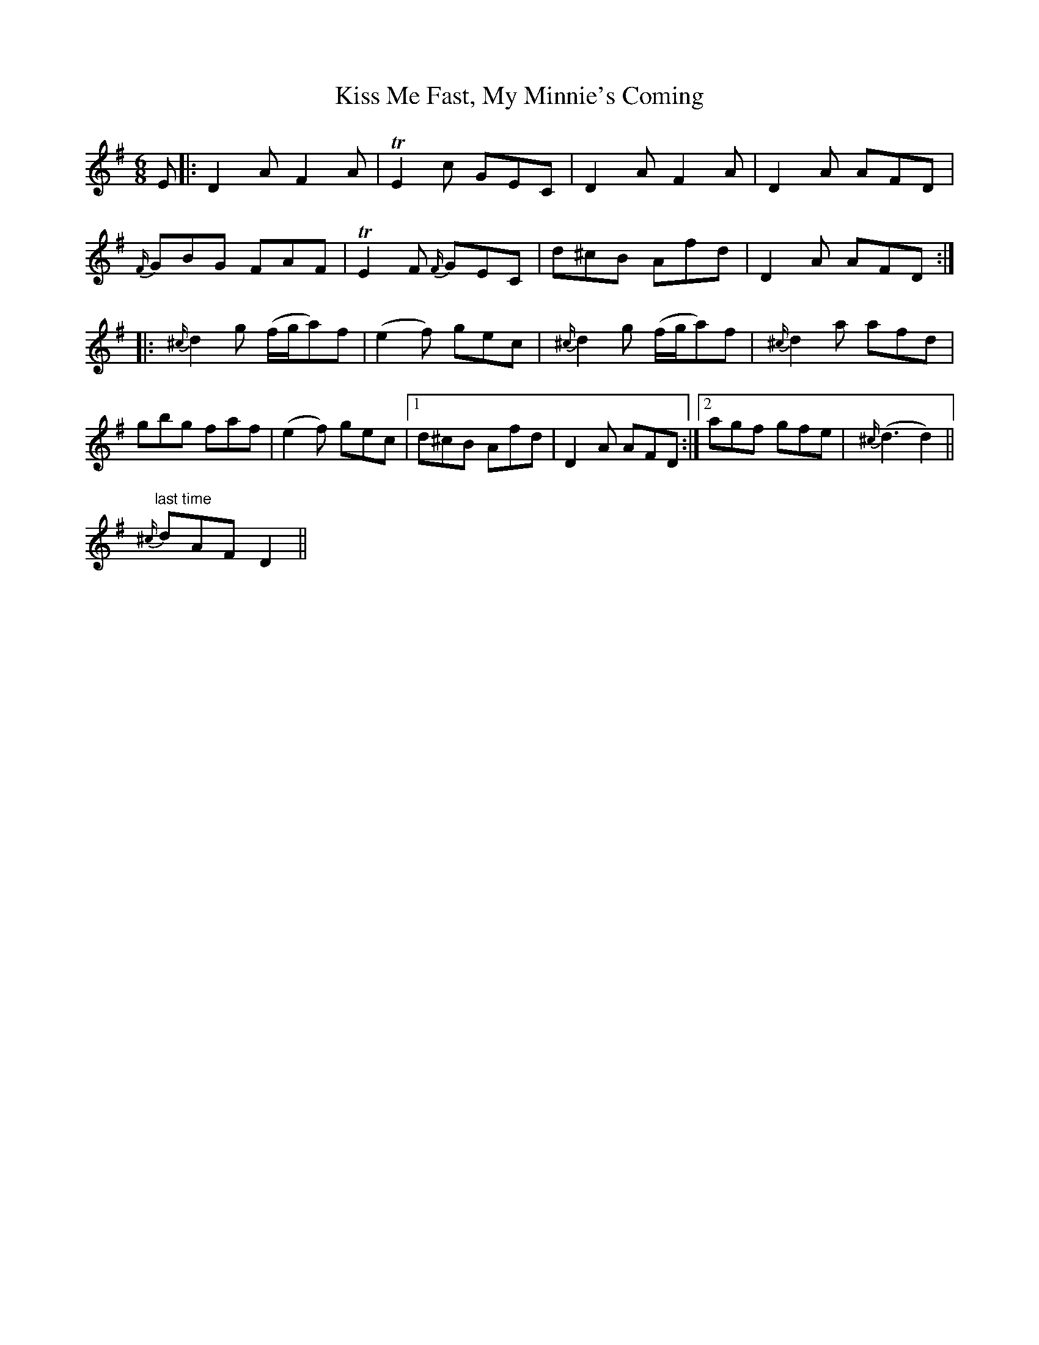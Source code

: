 X: 21871
T: Kiss Me Fast, My Minnie's Coming
R: jig
M: 6/8
K: Dmixolydian
E|:D2 A F2 A|TE2 c GEC|D2 A F2 A|D2 A AFD|
{F/}GBG FAF|TE2 F {F/}GEC|d^cB Afd|D2 A AFD:|
|:{^c/}d2 g (f/g/a)f|(e2 f) gec|{^c/}d2 g (f/g/a)f|{^c/}d2 a afd|
gbg faf|(e2 f) gec|1 d^cB Afd|D2 A AFD:|2 agf gfe|{^c/}(d3 d2)||
"last time"{^c/}dAF D2||

